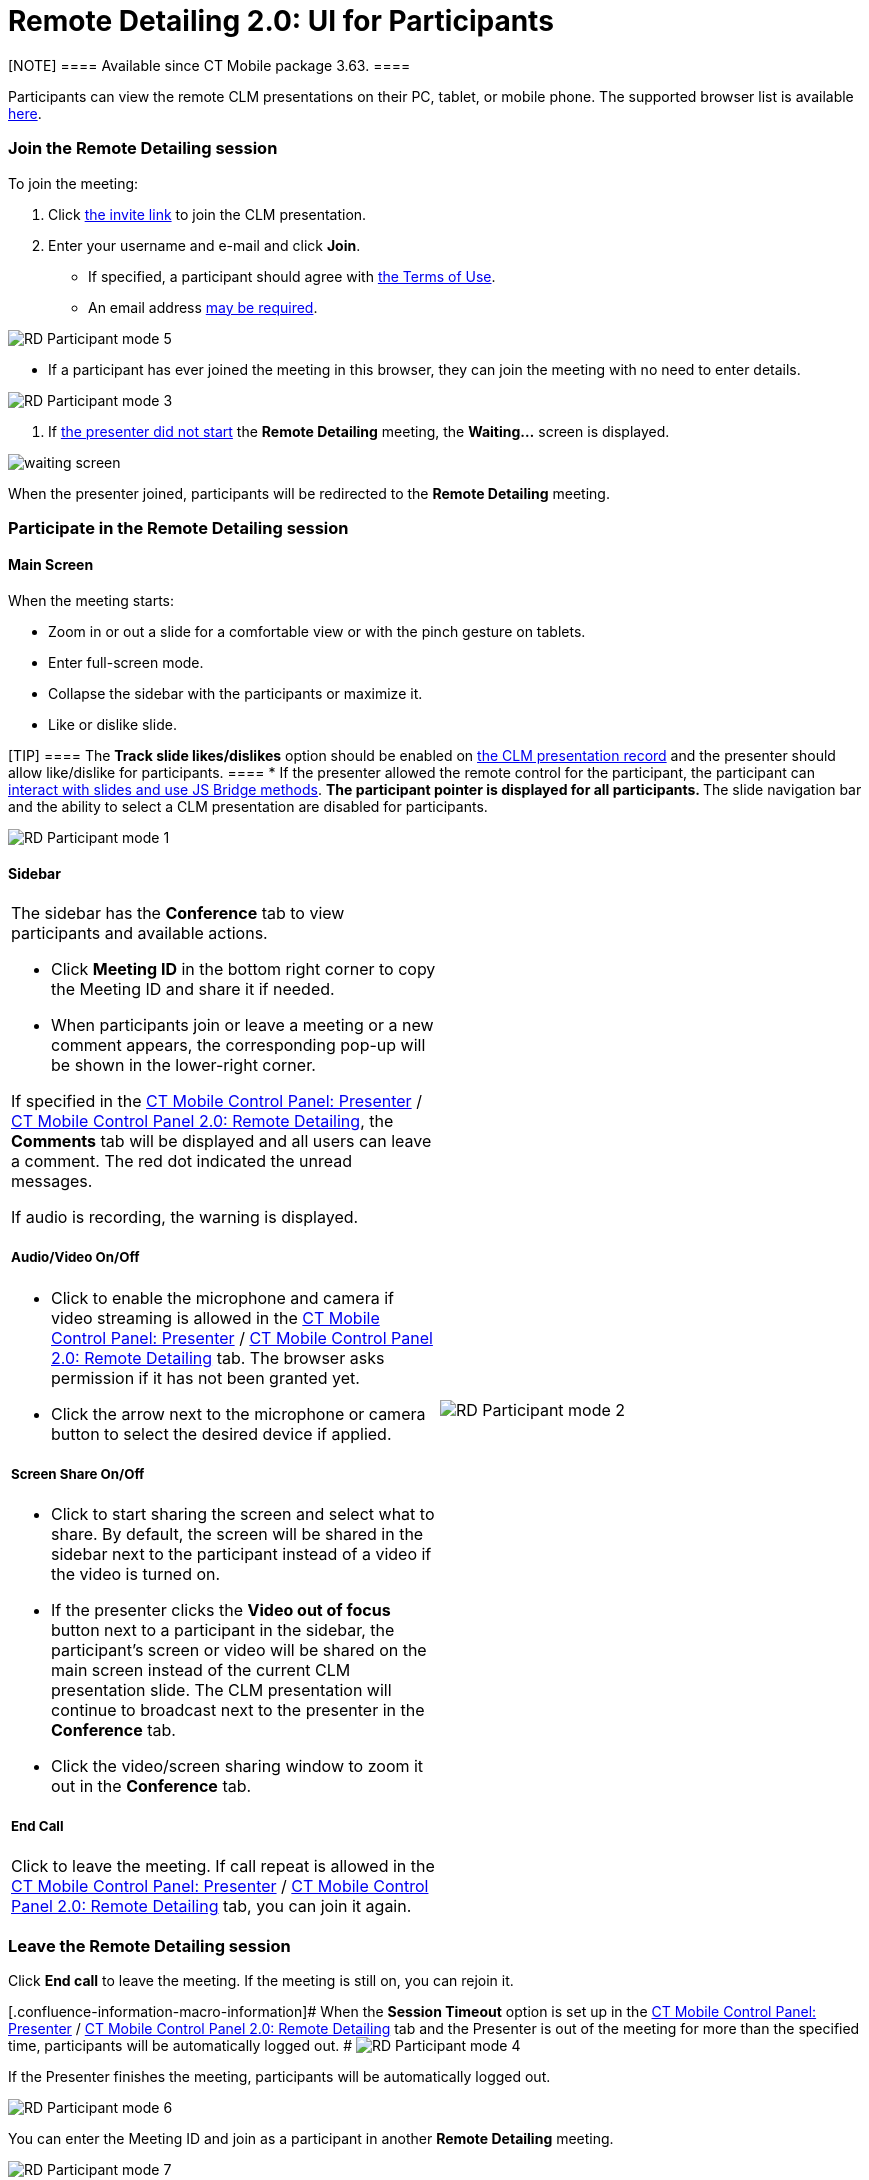 = Remote Detailing 2.0: UI for Participants

[NOTE] ==== Available since CT Mobile package 3.63. ====

Participants can view the remote CLM presentations on their PC, tablet,
or mobile phone. The supported browser list is
available xref:ios/ct-presenter/the-remote-detailing-functionality/remote-detailing-f-a-q.adoc[here].

:toc: :toclevels: 3

[[h2_555694282]]
=== Join the Remote Detailing session

To join the meeting:

. Click xref:ios/ct-presenter/the-remote-detailing-functionality/remote-detailing-f-a-q.adoc#h2_106650128[the invite link]
to join the CLM presentation.
. Enter your username and e-mail and click *Join*.
* If specified, a participant should agree with
xref:ios/admin-guide/ct-mobile-control-panel/ct-mobile-control-panel-presenter.adoc#h3_1019207818[the Terms of
Use].
* An email address
xref:ios/admin-guide/ct-mobile-control-panel/ct-mobile-control-panel-presenter.adoc#h3_868233337[may be
required].

image:RD-Participant-mode_5.png[]


* If a participant has ever joined the meeting in this browser, they can
join the meeting with no need to enter details.

image:RD-Participant-mode_3.png[]


. If xref:ios/ct-presenter/the-remote-detailing-functionality/remote-detailing-ui-basics/remote-detailing-1-0-ui-for-presenter.adoc[the presenter did
not start] the *Remote Detailing* meeting, the *Waiting...* screen is
displayed.

image:waiting_screen.png[]



When the presenter joined, participants will be redirected to the
*Remote Detailing* meeting.

[[h2_1176220873]]
=== Participate in the Remote Detailing session

[[h3_449942769]]
==== Main Screen

When the meeting starts:

* Zoom in or out a slide for a comfortable view or with the pinch
gesture on tablets.
* Enter full-screen mode.
* Collapse the sidebar with the participants or maximize it.
* Like or dislike slide.

[TIP] ==== The *Track slide likes/dislikes* option should be
enabled on xref:ios/ct-presenter/creating-clm-presentation/creating-clm-presentation-with-the-application-record-type/index.adoc#h2_213917439[the CLM
presentation record] and the presenter should allow like/dislike for
participants. ====
* If the presenter allowed the remote control for the participant, the
participant can xref:ios/ct-presenter/the-remote-detailing-functionality/remote-detailing-f-a-q.adoc[interact with slides
and use JS Bridge methods].
** The participant pointer is displayed for all participants.
** The slide navigation bar and the ability to select a CLM presentation
are disabled for participants.

image:RD-Participant-mode_1.png[]

[[h3_111154998]]
==== Sidebar

[width="100%",cols="50%,50%",]
|===
a|
The sidebar has the *Conference* tab to view participants and available
actions.

* Click *Meeting ID* in the bottom right corner to copy the Meeting ID
and share it if needed.
* When participants join or leave a meeting or a new comment appears,
the corresponding pop-up will be shown in the lower-right corner.



If specified in
the xref:ios/admin-guide/ct-mobile-control-panel/ct-mobile-control-panel-presenter.adoc#h2_985373192[CT Mobile
Control Panel:
Presenter] / xref:ios/admin-guide/ct-mobile-control-panel-new/ct-mobile-control-panel-remote-detailing-new.adoc#h3_650556118[CT
Mobile Control Panel 2.0: Remote Detailing], the *Comments* tab will be
displayed and all users can leave a comment. The red dot indicated the
unread messages.



If audio is recording, the warning is displayed.



[[h4_1551924251]]
===== Audio/Video On/Off

* Click to enable the microphone and camera if video streaming is
allowed in
the xref:ios/admin-guide/ct-mobile-control-panel/ct-mobile-control-panel-presenter.adoc#h3_172954036[CT Mobile
Control Panel:
Presenter] / xref:ios/admin-guide/ct-mobile-control-panel-new/ct-mobile-control-panel-remote-detailing-new.adoc#h4_1182643139[CT
Mobile Control Panel 2.0: Remote Detailing] tab. The browser asks
permission if it has not been granted yet.
* Click the arrow next to the microphone or camera button to select the
desired device if applied.



[[h4_1837856184]]
===== Screen Share On/Off

* Click to start sharing the screen and select what to share. By
default, the screen will be shared in the sidebar next to the
participant instead of a video if the video is turned on.
* If the presenter clicks the *Video out of focus* button next to a
participant in the sidebar, the participant's screen or video will be
shared on the main screen instead of the current CLM presentation slide.
The CLM presentation will continue to broadcast next to the presenter in
the *Conference* tab.
* Click the video/screen sharing window to zoom it out in the
*Conference* tab.



[[h4_816803511]]
===== End Call

Click to leave the meeting. If call repeat is allowed in
the xref:ios/admin-guide/ct-mobile-control-panel/ct-mobile-control-panel-presenter.adoc#h3_341694305[CT Mobile
Control Panel:
Presenter] / xref:ios/admin-guide/ct-mobile-control-panel-new/ct-mobile-control-panel-remote-detailing-new.adoc#h4_1185385739[CT
Mobile Control Panel 2.0: Remote Detailing] tab, you can join it again.



|image:RD-Participant-mode_2.png[]
|===

[[h2_888286157]]
=== Leave the Remote Detailing session

Click *End call* to leave the meeting. If the meeting is still on, you
can rejoin it.

[.confluence-information-macro-information]# When the *Session Timeout*
option is set up in the
xref:ios/admin-guide/ct-mobile-control-panel/ct-mobile-control-panel-presenter.adoc#h3_1123335710[CT Mobile
Control Panel:
Presenter] / xref:ios/admin-guide/ct-mobile-control-panel-new/ct-mobile-control-panel-remote-detailing-new.adoc#h4_1123335710[CT
Mobile Control Panel 2.0: Remote Detailing] tab and the Presenter is out
of the meeting for more than the specified time, participants will be
automatically logged out. #
image:RD-Participant-mode_4.png[]



If the Presenter finishes the meeting, participants will be
automatically logged out.

image:RD-Participant-mode_6.png[]



You can enter the Meeting ID and join as a participant in another
*Remote Detailing* meeting.

image:RD-Participant-mode_7.png[]
